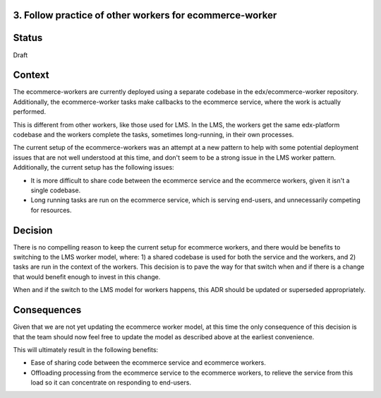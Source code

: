 3. Follow practice of other workers for ecommerce-worker
--------------------------------------------------------

Status
------

Draft

Context
-------

The ecommerce-workers are currently deployed using a separate codebase in the edx/ecommerce-worker repository.
Additionally, the ecommerce-worker tasks make callbacks to the ecommerce service, where the work is actually
performed.

This is different from other workers, like those used for LMS.  In the LMS, the workers get the same edx-platform
codebase and the workers complete the tasks, sometimes long-running, in their own processes.

The current setup of the ecommerce-workers was an attempt at a new pattern to help with some potential deployment
issues that are not well understood at this time, and don't seem to be a strong issue in the LMS worker pattern.
Additionally, the current setup has the following issues:

* It is more difficult to share code between the ecommerce service and the ecommerce workers, given it isn't a
  single codebase.

* Long running tasks are run on the ecommerce service, which is serving end-users, and unnecessarily competing for
  resources.

Decision
--------

There is no compelling reason to keep the current setup for ecommerce workers, and there would be benefits to
switching to the LMS worker model, where: 1) a shared codebase is used for both the service and the workers, and
2) tasks are run in the context of the workers.  This decision is to pave the way for that switch when and if
there is a change that would benefit enough to invest in this change.

When and if the switch to the LMS model for workers happens, this ADR should be updated or superseded appropriately.

Consequences
------------

Given that we are not yet updating the ecommerce worker model, at this time the only consequence of this decision is
that the team should now feel free to update the model as described above at the earliest convenience.

This will ultimately result in the following benefits:

* Ease of sharing code between the ecommerce service and ecommerce workers.

* Offloading processing from the ecommerce service to the ecommerce workers, to relieve the service from this load
  so it can concentrate on responding to end-users.
